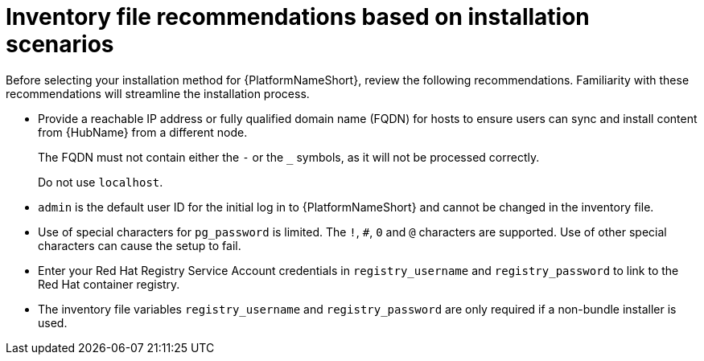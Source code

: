:_mod-docs-content-type: CONCEPT

[id="con-install-scenario-recommendations"]

= Inventory file recommendations based on installation scenarios

[role="_abstract"]
Before selecting your installation method for {PlatformNameShort}, review the following recommendations. Familiarity with these recommendations will streamline the installation process.

// Removed for AAP-20847 and until such time as a decision is made regarding database support.
//* Internal databases `[database]` are not supported. See the link:{BaseURL}/red_hat_ansible_automation_platform/{PlatformVers}/html/containerized_ansible_automation_platform_installation_guide/index[Containerized {PlatformName} Installation Guide] for further information on using the containerized installer for environments requiring a monolithc deployment. 
* Provide a reachable IP address or fully qualified domain name (FQDN) for hosts to ensure users can sync and install content from {HubName} from a different node.
+
The FQDN must not contain either the `-` or the `_` symbols, as it will not be processed correctly. 
+
Do not use `localhost`.
* `admin` is the default user ID for the initial log in to {PlatformNameShort} and cannot be changed in the inventory file.
* Use of special characters for `pg_password` is limited. The `!`, `#`, `0` and `@` characters are supported. Use of other special characters can cause the setup to fail.
* Enter your Red Hat Registry Service Account credentials in `registry_username` and `registry_password` to link to the Red Hat container registry.
* The inventory file variables `registry_username` and `registry_password` are only required if a non-bundle installer is used.
